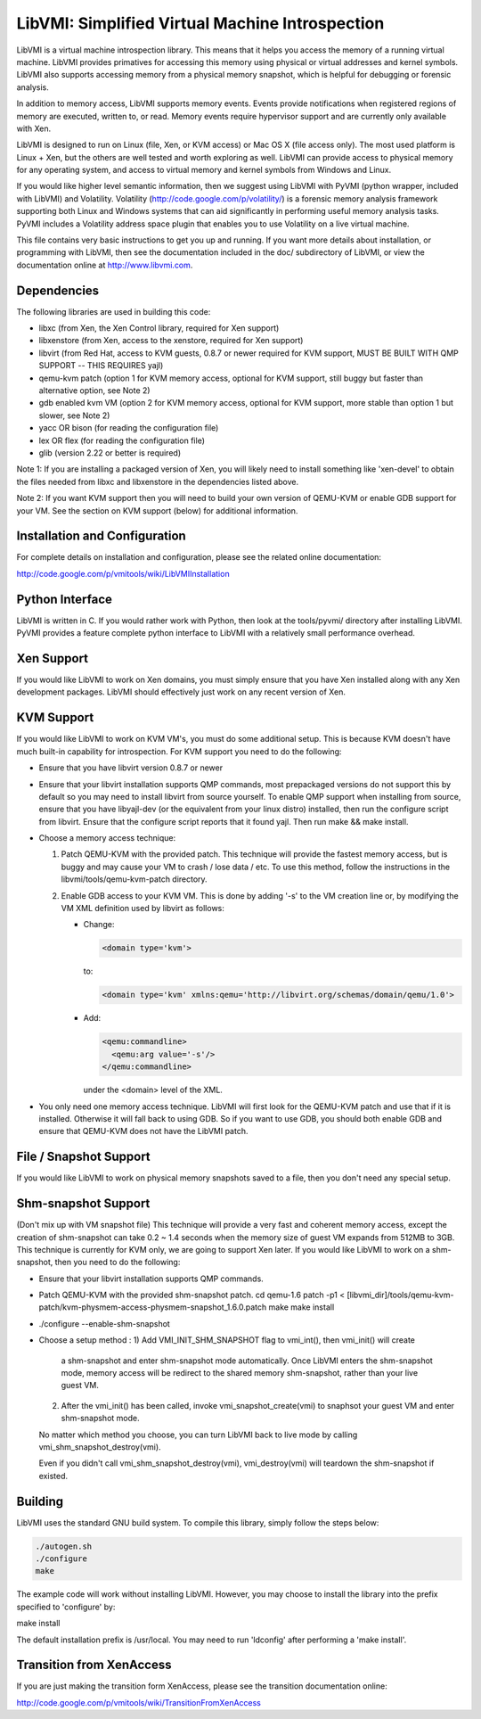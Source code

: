 LibVMI: Simplified Virtual Machine Introspection
================================================
LibVMI is a virtual machine introspection library.  This means that it helps 
you access the memory of a running virtual machine.  LibVMI provides primatives
for accessing this memory using physical or virtual addresses and kernel
symbols.  LibVMI also supports accessing memory from a physical memory snapshot,
which is helpful for debugging or forensic analysis.

In addition to memory access, LibVMI supports memory events.  Events provide 
notifications when registered regions of memory are executed, written to, or
read.  Memory events require hypervisor support and are currently only 
available with Xen.

LibVMI is designed to run on Linux (file, Xen, or KVM access) or Mac OS X
(file access only).  The most used platform is Linux + Xen, but the 
others are well tested and worth exploring as well.  LibVMI can provide access
to physical memory for any operating system, and access to virtual memory and
kernel symbols from Windows and Linux.

If you would like higher level semantic information, then we suggest using 
LibVMI with PyVMI (python wrapper, included with LibVMI) and Volatility.
Volatility (http://code.google.com/p/volatility/) is a forensic memory analysis
framework supporting both Linux and Windows systems that can aid significantly
in performing useful memory analysis tasks.  PyVMI includes a Volatility
address space plugin that enables you to use Volatility on a live virtual 
machine.

This file contains very basic instructions to get you up and running.  If you
want more details about installation, or programming with LibVMI, then see
the documentation included in the doc/ subdirectory of LibVMI, or view the
documentation online at http://www.libvmi.com.


Dependencies
------------
The following libraries are used in building this code:

- libxc (from Xen, the Xen Control library, required for Xen support)

- libxenstore (from Xen, access to the xenstore, required for Xen support)

- libvirt (from Red Hat, access to KVM guests, 0.8.7 or newer required for KVM
  support, MUST BE BUILT WITH QMP SUPPORT -- THIS REQUIRES yajl)

- qemu-kvm patch (option 1 for KVM memory access, optional for KVM support,
  still buggy but faster than alternative option, see Note 2)

- gdb enabled kvm VM (option 2 for KVM memory access, optional for KVM
  support, more stable than option 1 but slower, see Note 2)

- yacc OR bison (for reading the configuration file)

- lex OR flex (for reading the configuration file)

- glib (version 2.22 or better is required)

Note 1: If you are installing a packaged version of Xen, you will likely
need to install something like 'xen-devel' to obtain the files needed
from libxc and libxenstore in the dependencies listed above.

Note 2: If you want KVM support then you will need to build your own 
version of QEMU-KVM or enable GDB support for your VM.  See the
section on KVM support (below) for additional information.


Installation and Configuration
------------------------------
For complete details on installation and configuration, please see the
related online documentation: 

http://code.google.com/p/vmitools/wiki/LibVMIInstallation


Python Interface
----------------
LibVMI is written in C.  If you would rather work with Python, then look at
the tools/pyvmi/ directory after installing LibVMI.  PyVMI provides a
feature complete python interface to LibVMI with a relatively small
performance overhead.


Xen Support
-----------
If you would like LibVMI to work on Xen domains, you must simply ensure
that you have Xen installed along with any Xen development packages.
LibVMI should effectively just work on any recent version of Xen.


KVM Support
-----------
If you would like LibVMI to work on KVM VM's, you must do some additional
setup.  This is because KVM doesn't have much built-in capability for
introspection.  For KVM support you need to do the following:

- Ensure that you have libvirt version 0.8.7 or newer

- Ensure that your libvirt installation supports QMP commands, most 
  prepackaged versions do not support this by default so you may need
  to install libvirt from source yourself.  To enable QMP support 
  when installing from source, ensure that you have libyajl-dev (or 
  the equivalent from your linux distro) installed, then run the
  configure script from libvirt.  Ensure that the configure script
  reports that it found yajl.  Then run make && make install.

- Choose a memory access technique:

  1) Patch QEMU-KVM with the provided patch.  This technique will 
     provide the fastest memory access, but is buggy and may cause
     your VM to crash / lose data / etc.  To use this method, 
     follow the instructions in the libvmi/tools/qemu-kvm-patch
     directory.

  2) Enable GDB access to your KVM VM.  This is done by adding
     '-s' to the VM creation line or, by modifying the VM XML
     definition used by libvirt as follows:

     - Change:
       
       .. code::
       
          <domain type='kvm'>
          
       to:

       .. code::

           <domain type='kvm' xmlns:qemu='http://libvirt.org/schemas/domain/qemu/1.0'>

     - Add:

       .. code::

           <qemu:commandline>
             <qemu:arg value='-s'/>
           </qemu:commandline>

       under the <domain> level of the XML.

- You only need one memory access technique.  LibVMI will first look
  for the QEMU-KVM patch and use that if it is installed.  Otherwise
  it will fall back to using GDB.  So if you want to use GDB, you 
  should both enable GDB and ensure that QEMU-KVM does not have the
  LibVMI patch.


File / Snapshot Support
-----------------------
If you would like LibVMI to work on physical memory snapshots saved to
a file, then you don't need any special setup.


Shm-snapshot Support
------------------------------
(Don't mix up with VM snapshot file) This technique will provide a very 
fast and coherent memory access, except the creation of shm-snapshot can take
0.2 ~ 1.4 seconds when the memory size of guest VM expands from 512MB to 
3GB. This technique is currently for KVM only, we are going to support Xen
later. If you would like LibVMI to work on a shm-snapshot, then 
you need to do the following:

- Ensure that your libvirt installation supports QMP commands.

- Patch QEMU-KVM with the provided shm-snapshot patch.  
  cd qemu-1.6
  patch -p1 < [libvmi_dir]/tools/qemu-kvm-patch/kvm-physmem-access-physmem-snapshot_1.6.0.patch
  make
  make install
  
- ./configure --enable-shm-snapshot

- Choose a setup method :
  1) Add VMI_INIT_SHM_SNAPSHOT flag to vmi_int(), then vmi_init() will create 
     a shm-snapshot and enter shm-snapshot mode automatically. Once LibVMI enters 
     the shm-snapshot mode, memory access will be redirect to the shared memory 
     shm-snapshot, rather than your live guest VM.
  
  2) After the vmi_init() has been called, invoke vmi_snapshot_create(vmi)
     to snaphsot your guest VM and enter shm-snapshot mode.
  
  No matter which method you choose, you can turn LibVMI back to live mode 
  by calling vmi_shm_snapshot_destroy(vmi).
  
  Even if you didn't call vmi_shm_snapshot_destroy(vmi), vmi_destroy(vmi) will 
  teardown the shm-snapshot if existed.


Building
--------
LibVMI uses the standard GNU build system.  To compile this library, simply
follow the steps below:

.. code::

   ./autogen.sh
   ./configure
   make

The example code will work without installing LibVMI.  However, you may
choose to install the library into the prefix specified to 'configure' by:

make install

The default installation prefix is /usr/local.  You may need to run
'ldconfig' after performing a 'make install'.


Transition from XenAccess
-------------------------
If you are just making the transition form XenAccess, please see the transition
documentation online:

http://code.google.com/p/vmitools/wiki/TransitionFromXenAccess
